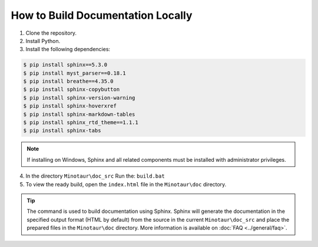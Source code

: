 How to Build Documentation Locally
====================================

1. Clone the repository.

2. Install Python.

3. Install the following dependencies:

.. code:: console

    $ pip install sphinx==5.3.0
    $ pip install myst_parser==0.18.1
    $ pip install breathe==4.35.0
    $ pip install sphinx-copybutton
    $ pip install sphinx-version-warning
    $ pip install sphinx-hoverxref
    $ pip install sphinx-markdown-tables
    $ pip install sphinx_rtd_theme==1.1.1
    $ pip install sphinx-tabs

.. note::

    If installing on Windows, Sphinx and all related components must be
    installed with administrator privileges.

4. In the directory ``Minotaur\doc_src`` Run the: ``build.bat``

5. To view the ready build, open the ``index.html`` file in the ``Minotaur\doc``
   directory.

.. Tip::
    The command is used to build documentation using Sphinx. Sphinx will generate the documentation in the
    specified output format (HTML by default) from the source in the current ``Minotaur\doc_src`` and place the prepared files in the ``Minotaur\doc`` directory.
    More information is available on :doc:`FAQ <../general/faq>`.
